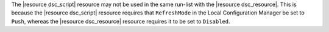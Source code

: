 .. The contents of this file are included in multiple topics and describes a note or a warning.
.. This file is very likely included in many spots across doc sets and versioned docs sets. It should be edited carefully, keeping in mind that it must be a neutral, matter-of-fact statement.
.. This file should not be changed in a way that hinders its ability to appear in multiple documentation sets.


The |resource dsc_script| resource  may not be used in the same run-list with the |resource dsc_resource|. This is because the |resource dsc_script| resource requires that ``RefreshMode`` in the Local Configuration Manager be set to ``Push``, whereas the |resource dsc_resource| resource requires it to be set to ``Disabled``.  

